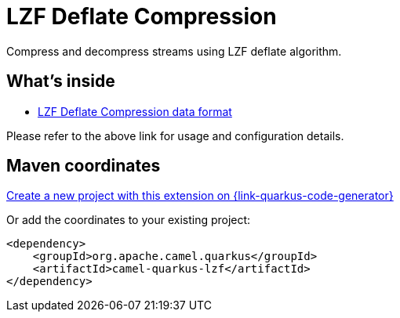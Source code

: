 // Do not edit directly!
// This file was generated by camel-quarkus-maven-plugin:update-extension-doc-page
[id="extensions-lzf"]
= LZF Deflate Compression
:page-aliases: extensions/lzf.adoc
:linkattrs:
:cq-artifact-id: camel-quarkus-lzf
:cq-native-supported: true
:cq-status: Stable
:cq-status-deprecation: Stable
:cq-description: Compress and decompress streams using LZF deflate algorithm.
:cq-deprecated: false
:cq-jvm-since: 1.0.0
:cq-native-since: 1.0.0

ifeval::[{doc-show-badges} == true]
[.badges]
[.badge-key]##JVM since##[.badge-supported]##1.0.0## [.badge-key]##Native since##[.badge-supported]##1.0.0##
endif::[]

Compress and decompress streams using LZF deflate algorithm.

[id="extensions-lzf-whats-inside"]
== What's inside

* xref:{cq-camel-components}:dataformats:lzf-dataformat.adoc[LZF Deflate Compression data format]

Please refer to the above link for usage and configuration details.

[id="extensions-lzf-maven-coordinates"]
== Maven coordinates

https://{link-quarkus-code-generator}/?extension-search=camel-quarkus-lzf[Create a new project with this extension on {link-quarkus-code-generator}, window="_blank"]

Or add the coordinates to your existing project:

[source,xml]
----
<dependency>
    <groupId>org.apache.camel.quarkus</groupId>
    <artifactId>camel-quarkus-lzf</artifactId>
</dependency>
----
ifeval::[{doc-show-user-guide-link} == true]
Check the xref:user-guide/index.adoc[User guide] for more information about writing Camel Quarkus applications.
endif::[]
